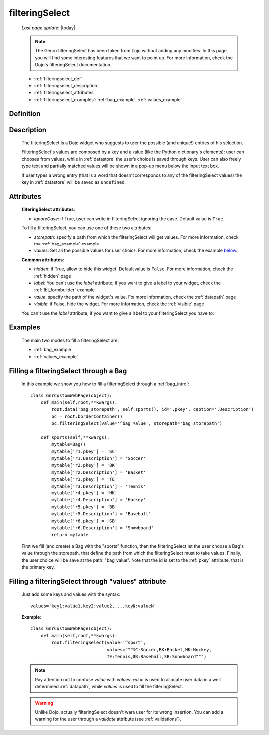 .. _filteringselect:

===============
filteringSelect
===============
    
    *Last page update*: |today|
    
    .. note:: The Genro filteringSelect has been taken from Dojo without adding any modifies. In this page you will find some interesting features that we want to point up. For more information, check the Dojo's filteringSelect documentation.
    
    * :ref:`filteringselect_def`
    * :ref:`filteringselect_description`
    * :ref:`filteringselect_attributes`
    * :ref:`filteringselect_examples`: :ref:`bag_example`, :ref:`values_example`
    
.. _filteringselect_def:

Definition
==========

    .. method:: pane.filteringSelect([**kwargs])

.. _filteringselect_description:

Description
===========

    The filteringSelect is a Dojo widget who suggests to user the possible (and unique!) entries of his selection.
    
    FilteringSelect's values are composed by a key and a value (like the Python dictionary's elements): user can chooses from values, while in :ref:`datastore` the user's choice is saved through keys. User can also freely type text and partially matched values will be shown in a pop-up menu below the input text box.
    
    If user types a wrong entry (that is a word that doesn't corresponds to any of the filteringSelect values) the key in :ref:`datastore` will be saved as ``undefined``.

.. _filteringselect_attributes:

Attributes
==========

    **filteringSelect attributes**:
    
    * *ignoreCase*: If True, user can write in filteringSelect ignoring the case. Default value is ``True``.
    
    To fill a filteringSelect, you can use one of these two attributes:
    
    * *storepath*: specify a path from which the filteringSelect will get values. For more information, check the :ref:`bag_example` example.
    * *values*: Set all the possible values for user choice. For more information, check the example below_.
    
    **Common attributes**:
    
    * *hidden*: if True, allow to hide this widget. Default value is ``False``. For more information, check the :ref:`hidden` page
    * *label*: You can't use the *label* attribute; if you want to give a label to your widget, check the :ref:`lbl_formbuilder` example
    * *value*: specify the path of the widget's value. For more information, check the :ref:`datapath` page
    * *visible*: if False, hide the widget. For more information, check the :ref:`visible` page
    
    You can't use the *label* attribute; if you want to give a label to your filteringSelect you have to:

.. _filteringselect_examples:

Examples
========

    The main two modes to fill a filteringSelect are:
    
    * :ref:`bag_example`
    * :ref:`values_example`
    
.. _bag_example:
	
Filling a filteringSelect through a Bag
=======================================

    In this example we show you how to fill a filteringSelect through a :ref:`bag_intro`::
    
            class GnrCustomWebPage(object):
                def main(self,root,**kwargs):
                    root.data('bag_storepath', self.sports(), id='.pkey', caption='.Description')
                    bc = root.borderContainer()
                    bc.filteringSelect(value='^bag_value', storepath='bag_storepath')
                
                def sports(self,**kwargs):
                    mytable=Bag()
                    mytable['r1.pkey'] = 'SC'
                    mytable['r1.Description'] = 'Soccer'
                    mytable['r2.pkey'] = 'BK'
                    mytable['r2.Description'] = 'Basket'
                    mytable['r3.pkey'] = 'TE'
                    mytable['r3.Description'] = 'Tennis'
                    mytable['r4.pkey'] = 'HK'
                    mytable['r4.Description'] = 'Hockey'
                    mytable['r5.pkey'] = 'BB'
                    mytable['r5.Description'] = 'Baseball'
                    mytable['r6.pkey'] = 'SB'
                    mytable['r6.Description'] = 'Snowboard'
                    return mytable
                    
    First we fill (and create) a Bag with the "sports" function, then the filteringSelect let the user choose a Bag's value through the storepath, that define the path from which the filteringSelect must to take values. Finally, the user choice will be save at the path: "bag_value".
    Note that the id is set to the :ref:`pkey` attribute, that is the primary key.

.. _below:
.. _values_example:

Filling a filteringSelect through "values" attribute
====================================================

    Just add some keys and values with the syntax::
    
        values='key1:value1,key2:value2,...,keyN:valueN'
    
    **Example**::
    
        class GnrCustomWebPage(object):
            def main(self,root,**kwargs):
                root.filteringSelect(value='^sport',
                                     values="""SC:Soccer,BK:Basket,HK:Hockey,
                                     TE:Tennis,BB:Baseball,SB:Snowboard""")
                                     
    .. note:: Pay attention not to confuse *value* with *values*: *value* is used to allocate user data in a well determined :ref:`datapath`, while *values* is used to fill the filteringSelect.
    
    .. warning:: Unlike Dojo, actually filteringSelect doesn't warn user for its wrong insertion. You can add a warning for the user through a *validate* attribute (see :ref:`validations`).